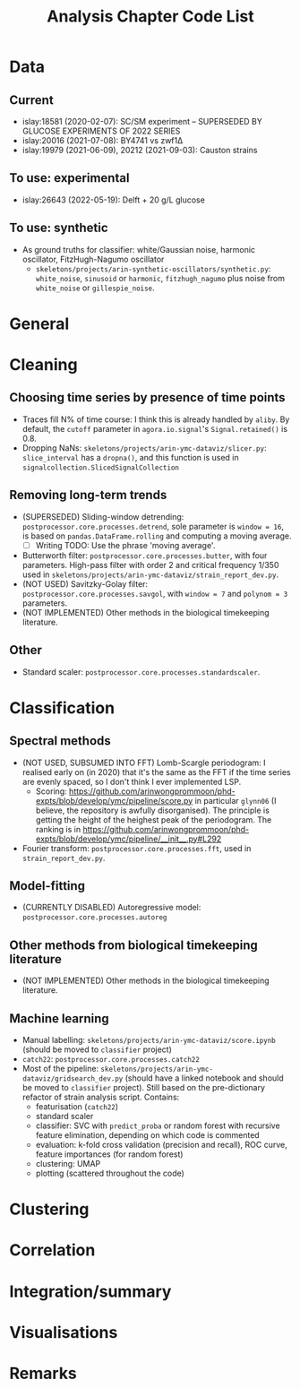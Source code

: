 #+title: Analysis Chapter Code List

* Data
** Current
- islay:18581 (2020-02-07): SC/SM experiment -- SUPERSEDED BY GLUCOSE EXPERIMENTS OF 2022 SERIES
- islay:20016 (2021-07-08): BY4741 vs zwf1Δ
- islay:19979 (2021-06-09), 20212 (2021-09-03): Causton strains
** To use: experimental
- islay:26643 (2022-05-19): Delft + 20 g/L glucose
** To use: synthetic
- As ground truths for classifier: white/Gaussian noise, harmonic oscillator, FitzHugh-Nagumo oscillator
  - ~skeletons/projects/arin-synthetic-oscillators/synthetic.py~: ~white_noise~, ~sinusoid~ or ~harmonic~, ~fitzhugh_nagumo~ plus noise from ~white_noise~ or ~gillespie_noise~.

* General

* Cleaning
** Choosing time series by presence of time points
- Traces fill N% of time course: I think this is already handled by ~aliby~.  By default, the ~cutoff~ parameter in ~agora.io.signal~'s ~Signal.retained()~ is 0.8.
- Dropping NaNs: ~skeletons/projects/arin-ymc-dataviz/slicer.py~: ~slice_interval~ has a ~dropna()~, and this function is used in ~signalcollection.SlicedSignalCollection~
** Removing long-term trends
- (SUPERSEDED) Sliding-window detrending: ~postprocessor.core.processes.detrend~, sole parameter is ~window = 16~, is based on ~pandas.DataFrame.rolling~ and computing a moving average.
  - [ ] Writing TODO: Use the phrase 'moving average'.
- Butterworth filter: ~postprocessor.core.processes.butter~, with four parameters.  High-pass filter with order 2 and critical frequency 1/350 used in ~skeletons/projects/arin-ymc-dataviz/strain_report_dev.py~.
- (NOT USED) Savitzky-Golay filter: ~postprocessor.core.processes.savgol~, with ~window = 7~ and ~polynom = 3~ parameters.
- (NOT IMPLEMENTED) Other methods in the biological timekeeping literature.
** Other
- Standard scaler: ~postprocessor.core.processes.standardscaler~.

* Classification
** Spectral methods
- (NOT USED, SUBSUMED INTO FFT) Lomb-Scargle periodogram: I realised early on (in 2020) that it's the same as the FFT if the time series are evenly spaced, so I don't think I ever implemented LSP.
  - Scoring: https://github.com/arinwongprommoon/phd-expts/blob/develop/ymc/pipeline/score.py in particular ~glynn06~ (I believe, the repository is awfully disorganised).  The principle is getting the height of the heighest peak of the periodogram.  The ranking is in https://github.com/arinwongprommoon/phd-expts/blob/develop/ymc/pipeline/__init__.py#L292
- Fourier transform: ~postprocessor.core.processes.fft~, used in ~strain_report_dev.py~.
** Model-fitting
- (CURRENTLY DISABLED) Autoregressive model: ~postprocessor.core.processes.autoreg~
** Other methods from biological timekeeping literature
- (NOT IMPLEMENTED) Other methods in the biological timekeeping literature.
** Machine learning
- Manual labelling: ~skeletons/projects/arin-ymc-dataviz/score.ipynb~ (should be moved to ~classifier~ project)
- ~catch22~: ~postprocessor.core.processes.catch22~
- Most of the pipeline: ~skeletons/projects/arin-ymc-dataviz/gridsearch_dev.py~ (should have a linked notebook and should be moved to ~classifier~ project).  Still based on the pre-dictionary refactor of strain analysis script.  Contains:
  - featurisation (~catch22~)
  - standard scaler
  - classifier: SVC with ~predict_proba~ or random forest with recursive feature elimination, depending on which code is commented
  - evaluation: k-fold cross validation (precision and recall), ROC curve, feature importances (for random forest)
  - clustering: UMAP
  - plotting (scattered throughout the code)

* Clustering

* Correlation

* Integration/summary

* Visualisations

* Remarks
